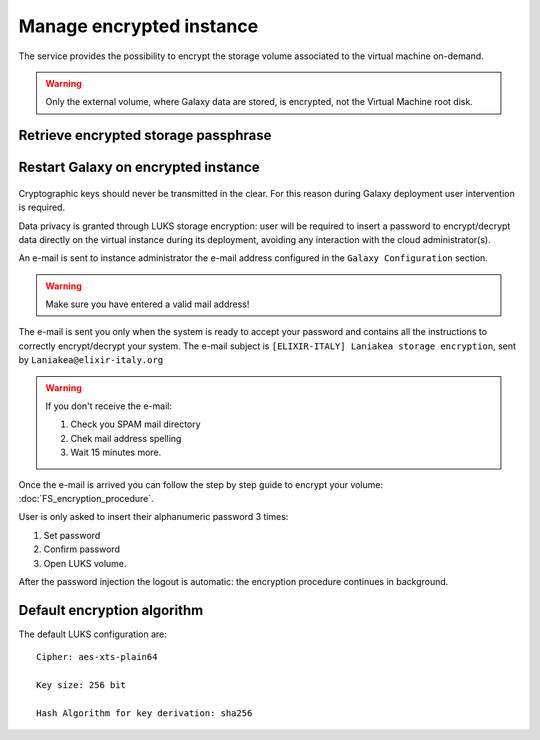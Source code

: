 Manage encrypted instance
=========================

The service provides the possibility to encrypt the storage volume associated to the virtual machine on-demand.

.. Warning::

   Only the external volume, where Galaxy data are stored, is encrypted, not the Virtual Machine root disk.


Retrieve encrypted storage passphrase
-------------------------------------

.. raw:: html

   <p align="center">
   <iframe width="640" height="360"
      src="https://www.youtube.com/embed/G_4aIqkXZTM">
   </iframe> 
   </p>

Restart Galaxy on encrypted instance
------------------------------------

.. raw:: html

   <p align="center">
   <iframe width="640" height="360"
      src="https://www.youtube.com/embed/g37X8jDSkG4">
   </iframe> 
   </p>


.. figure:: _static/qs_encryption/qs_encryption.png 
   :scale: 70 %
   :align: center
   :alt: Galaxy encryption

Cryptographic keys should never be transmitted in the clear. For this reason during Galaxy deployment user intervention is required.

Data privacy is granted through LUKS storage encryption: user will be required to insert a password to encrypt/decrypt data directly on the virtual instance during its deployment, avoiding any
interaction with the cloud administrator(s).

An e-mail is sent to instance administrator the e-mail address configured in the ``Galaxy Configuration`` section.

.. figure:: _static/qs_encryption/qs_encryption_setMail.png 
   :scale: 70 %
   :align: center
   :alt: Galaxy encryption mail configuration section

.. Warning::

   Make sure you have entered a valid mail address!

The e-mail is sent you only when the system is ready to accept your password and contains all the instructions to correctly encrypt/decrypt your system. The e-mail subject is ``[ELIXIR-ITALY] Laniakea storage encryption``, sent by ``Laniakea@elixir-italy.org``

.. Warning::

   If you don't receive the e-mail:

   #. Check you SPAM mail directory

   #. Chek mail address spelling

   #. Wait 15 minutes more.

.. figure:: _static/encryption/FS_ecrypt_proc_01.png 
   :scale: 70 %
   :align: center
   :alt: Galaxy encryption mail

Once the e-mail is arrived you can follow the step by step guide to encrypt your volume: :doc:`FS_encryption_procedure`.

User is only asked to insert their alphanumeric password 3 times:

#. Set password

#. Confirm password

#. Open LUKS volume.

After the password injection the logout is automatic: the encryption procedure continues in background.

Default encryption algorithm
----------------------------
The default LUKS configuration are:

::

  Cipher: aes-xts-plain64

  Key size: 256 bit

  Hash Algorithm for key derivation: sha256

.. seealso::

   For a detailed description of all Web UI options see section: :doc:`feat_options`.
